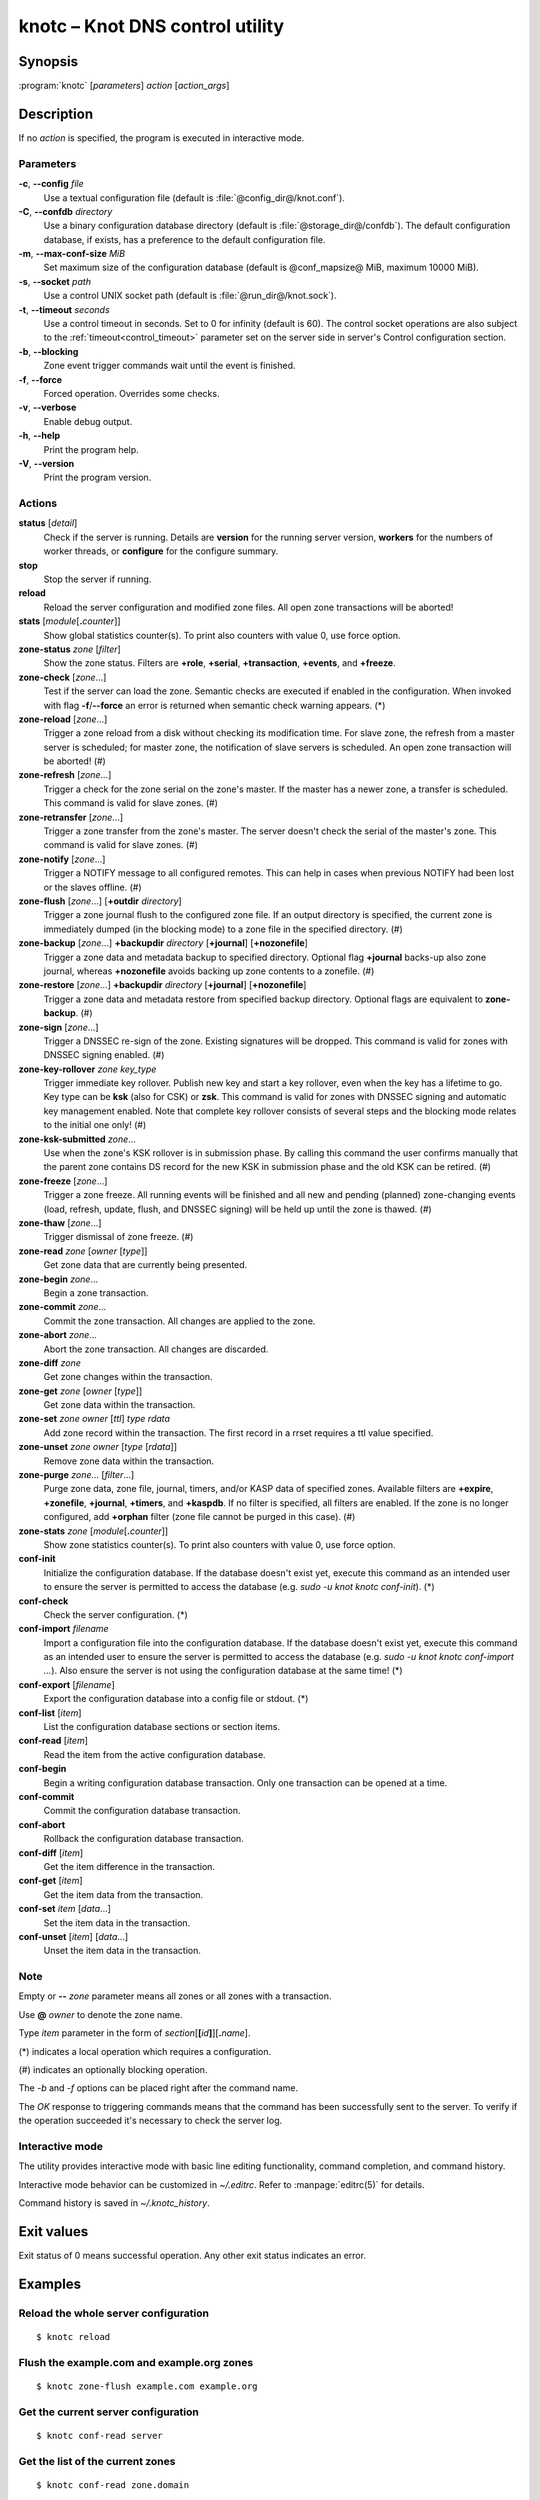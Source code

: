 .. highlight:: console

knotc – Knot DNS control utility
================================

Synopsis
--------

:program:`knotc` [*parameters*] *action* [*action_args*]

Description
-----------

If no *action* is specified, the program is executed in interactive mode.

Parameters
..........

**-c**, **--config** *file*
  Use a textual configuration file (default is :file:`@config_dir@/knot.conf`).

**-C**, **--confdb** *directory*
  Use a binary configuration database directory (default is :file:`@storage_dir@/confdb`).
  The default configuration database, if exists, has a preference to the default
  configuration file.

**-m**, **--max-conf-size** *MiB*
  Set maximum size of the configuration database
  (default is @conf_mapsize@ MiB, maximum 10000 MiB).

**-s**, **--socket** *path*
  Use a control UNIX socket path (default is :file:`@run_dir@/knot.sock`).

**-t**, **--timeout** *seconds*
  Use a control timeout in seconds. Set to 0 for infinity (default is 60).
  The control socket operations are also subject to the :ref:`timeout<control_timeout>`
  parameter set on the server side in server's Control configuration section.

**-b**, **--blocking**
  Zone event trigger commands wait until the event is finished.

**-f**, **--force**
  Forced operation. Overrides some checks.

**-v**, **--verbose**
  Enable debug output.

**-h**, **--help**
  Print the program help.

**-V**, **--version**
  Print the program version.

Actions
.......

**status** [*detail*]
  Check if the server is running. Details are **version** for the running
  server version, **workers** for the numbers of worker threads,
  or **configure** for the configure summary.

**stop**
  Stop the server if running.

**reload**
  Reload the server configuration and modified zone files. All open zone
  transactions will be aborted!

**stats** [*module*\ [\ **.**\ *counter*\ ]]
  Show global statistics counter(s). To print also counters with value 0, use
  force option.

**zone-status** *zone* [*filter*]
  Show the zone status. Filters are **+role**, **+serial**, **+transaction**,
  **+events**, and **+freeze**.

**zone-check** [*zone*...]
  Test if the server can load the zone. Semantic checks are executed if enabled
  in the configuration. When invoked with flag **-f**/**--force** an error is
  returned when semantic check warning appears. (*)

**zone-reload** [*zone*...]
  Trigger a zone reload from a disk without checking its modification time. For
  slave zone, the refresh from a master server is scheduled; for master zone,
  the notification of slave servers is scheduled. An open zone transaction
  will be aborted! (#)

**zone-refresh** [*zone*...]
  Trigger a check for the zone serial on the zone's master. If the master has a
  newer zone, a transfer is scheduled. This command is valid for slave zones. (#)

**zone-retransfer** [*zone*...]
  Trigger a zone transfer from the zone's master. The server doesn't check the
  serial of the master's zone. This command is valid for slave zones. (#)

**zone-notify** [*zone*...]
  Trigger a NOTIFY message to all configured remotes. This can help in cases
  when previous NOTIFY had been lost or the slaves offline. (#)

**zone-flush** [*zone*...] [**+outdir** *directory*]
  Trigger a zone journal flush to the configured zone file. If an output
  directory is specified, the current zone is immediately dumped (in the
  blocking mode) to a zone file in the specified directory. (#)

**zone-backup** [*zone*...] **+backupdir** *directory* [**+journal**] [**+nozonefile**]
  Trigger a zone data and metadata backup to specified directory.
  Optional flag **+journal** backs-up also zone journal, whereas **+nozonefile**
  avoids backing up zone contents to a zonefile. (#)

**zone-restore** [*zone*...] **+backupdir** *directory* [**+journal**] [**+nozonefile**]
  Trigger a zone data and metadata restore from specified backup directory.
  Optional flags are equivalent to **zone-backup**. (#)

**zone-sign** [*zone*...]
  Trigger a DNSSEC re-sign of the zone. Existing signatures will be dropped.
  This command is valid for zones with DNSSEC signing enabled. (#)

**zone-key-rollover** *zone* *key_type*
  Trigger immediate key rollover. Publish new key and start a key rollover,
  even when the key has a lifetime to go. Key type can be **ksk** (also for CSK)
  or **zsk**. This command is valid for zones with DNSSEC signing and automatic
  key management enabled. Note that complete key rollover consists of several steps
  and the blocking mode relates to the initial one only! (#)

**zone-ksk-submitted** *zone*...
  Use when the zone's KSK rollover is in submission phase. By calling this command
  the user confirms manually that the parent zone contains DS record for the new
  KSK in submission phase and the old KSK can be retired. (#)

**zone-freeze** [*zone*...]
  Trigger a zone freeze. All running events will be finished and all new and pending
  (planned) zone-changing events (load, refresh, update, flush, and DNSSEC signing)
  will be held up until the zone is thawed. (#)

**zone-thaw** [*zone*...]
  Trigger dismissal of zone freeze. (#)

**zone-read** *zone* [*owner* [*type*]]
  Get zone data that are currently being presented.

**zone-begin** *zone*...
  Begin a zone transaction.

**zone-commit** *zone*...
  Commit the zone transaction. All changes are applied to the zone.

**zone-abort** *zone*...
  Abort the zone transaction. All changes are discarded.

**zone-diff** *zone*
  Get zone changes within the transaction.

**zone-get** *zone* [*owner* [*type*]]
  Get zone data within the transaction.

**zone-set** *zone* *owner* [*ttl*] *type* *rdata*
  Add zone record within the transaction. The first record in a rrset
  requires a ttl value specified.

**zone-unset** *zone* *owner* [*type* [*rdata*]]
  Remove zone data within the transaction.

**zone-purge** *zone*... [*filter*...]
  Purge zone data, zone file, journal, timers, and/or KASP data of specified zones.
  Available filters are **+expire**, **+zonefile**, **+journal**, **+timers**,
  and **+kaspdb**. If no filter is specified, all filters are enabled.
  If the zone is no longer configured, add **+orphan** filter (zone file cannot
  be purged in this case). (#)

**zone-stats** *zone* [*module*\ [\ **.**\ *counter*\ ]]
  Show zone statistics counter(s). To print also counters with value 0, use
  force option.

**conf-init**
  Initialize the configuration database. If the database doesn't exist yet,
  execute this command as an intended user to ensure the server is permitted
  to access the database (e.g. *sudo -u knot knotc conf-init*). (*)

**conf-check**
  Check the server configuration. (*)

**conf-import** *filename*
  Import a configuration file into the configuration database. If the database
  doesn't exist yet, execute this command as an intended user to ensure the server
  is permitted to access the database (e.g. *sudo -u knot knotc conf-import ...*).
  Also ensure the server is not using the configuration database at the same time! (*)

**conf-export** [*filename*]
  Export the configuration database into a config file or stdout. (*)

**conf-list** [*item*]
  List the configuration database sections or section items.

**conf-read** [*item*]
  Read the item from the active configuration database.

**conf-begin**
  Begin a writing configuration database transaction. Only one transaction
  can be opened at a time.

**conf-commit**
  Commit the configuration database transaction.

**conf-abort**
  Rollback the configuration database transaction.

**conf-diff** [*item*]
  Get the item difference in the transaction.

**conf-get** [*item*]
  Get the item data from the transaction.

**conf-set** *item* [*data*...]
  Set the item data in the transaction.

**conf-unset** [*item*] [*data*...]
  Unset the item data in the transaction.

Note
....

Empty or **--** *zone* parameter means all zones or all zones with a transaction.

Use **@** *owner* to denote the zone name.

Type *item* parameter in the form of *section*\ [**[**\ *id*\ **]**\ ][**.**\ *name*].

(*) indicates a local operation which requires a configuration.

(\#) indicates an optionally blocking operation.

The *-b* and *-f* options can be placed right after the command name.

The *OK* response to triggering commands means that the command has been successfully sent
to the server. To verify if the operation succeeded it's necessary to check the server
log.

Interactive mode
................

The utility provides interactive mode with basic line editing functionality,
command completion, and command history.

Interactive mode behavior can be customized in `~/.editrc`. Refer to
:manpage:`editrc(5)` for details.

Command history is saved in `~/.knotc_history`.

Exit values
-----------

Exit status of 0 means successful operation. Any other exit status indicates
an error.

Examples
--------

Reload the whole server configuration
.....................................

::

  $ knotc reload

Flush the example.com and example.org zones
...........................................

::

  $ knotc zone-flush example.com example.org

Get the current server configuration
....................................

::

  $ knotc conf-read server

Get the list of the current zones
.................................

::

  $ knotc conf-read zone.domain

Get the master remotes for the example.com zone
...............................................

::

  $ knotc conf-read 'zone[example.com].master'

Add example.org zone with a zonefile location
.............................................

::

  $ knotc conf-begin
  $ knotc conf-set 'zone[example.org]'
  $ knotc conf-set 'zone[example.org].file' '/var/zones/example.org.zone'
  $ knotc conf-commit

Get the SOA record for each configured zone
...........................................

::

  $ knotc zone-read -- @ SOA

See Also
--------

:manpage:`knotd(8)`, :manpage:`knot.conf(5)`, :manpage:`editrc(5)`.
